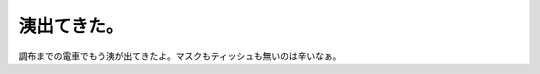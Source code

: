 洟出てきた。
============

調布までの電車でもう洟が出てきたよ。マスクもティッシュも無いのは辛いなぁ。






.. author:: default
.. categories:: life,work
.. tags::
.. comments::
